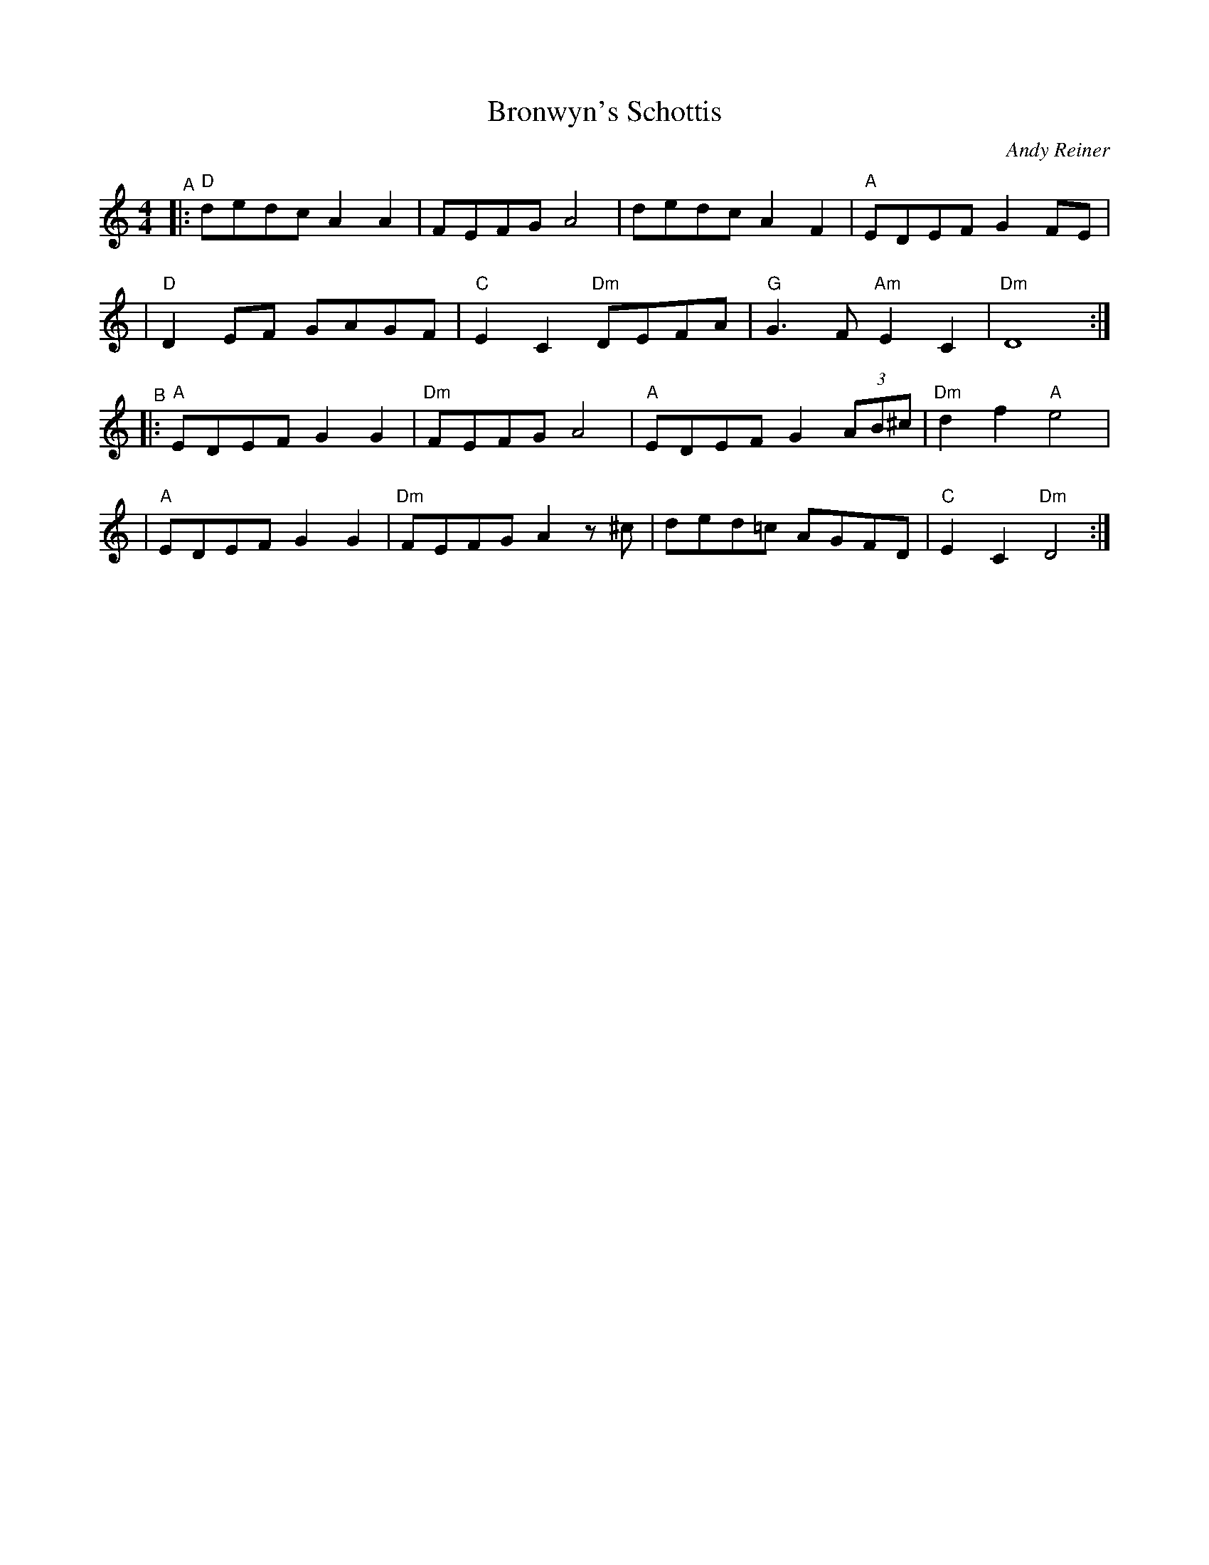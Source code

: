 X: 1
T: Bronwyn's Schottis
C: Andy Reiner
%D:
R: shottish
S: Fiddle Hell Online 2022-4-2 handout for Swedish Jam led by Bronwyn Bird and Justin Nawn
Z: 2022 John Chambers <jc:trillian.mit.edu>
M: 4/4
L: 1/8
K: Ddor
"^A"\
|:"D"dedc A2A2 | FEFG A4 | dedc A2F2 | "A"EDEF G2FE |
| "D"D2EF GAGF | "C"E2C2 "Dm"DEFA | "G"G3F "Am"E2C2 | "Dm"D8 :|
"^B"\
|:"A"EDEF G2G2 | "Dm"FEFG A4 | "A"EDEF G2 (3AB^c | "Dm"d2f2 "A"e4 |
| "A"EDEF G2G2 | "Dm"FEFG A2z ^c | ded=c AGFD | "C"E2C2 "Dm"D4 :|

